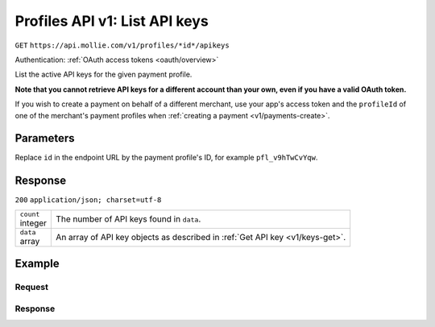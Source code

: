 .. _v1/keys-list:

Profiles API v1: List API keys
==============================
``GET`` ``https://api.mollie.com/v1/profiles/*id*/apikeys``

Authentication: :ref:`OAuth access tokens <oauth/overview>`

List the active API keys for the given payment profile.

**Note that you cannot retrieve API keys for a different account than your own, even if you have a valid OAuth token.**

If you wish to create a payment on behalf of a different merchant, use your app's access token and the ``profileId`` of
one of the merchant's payment profiles when :ref:`creating a payment <v1/payments-create>`.

Parameters
----------
Replace ``id`` in the endpoint URL by the payment profile's ID, for example ``pfl_v9hTwCvYqw``.

Response
--------
``200`` ``application/json; charset=utf-8``

.. list-table::
   :widths: auto

   * - | ``count``
       | integer
     - The number of API keys found in ``data``.

   * - | ``data``
       | array
     - An array of API key objects as described in :ref:`Get API key <v1/keys-get>`.

Example
-------

Request
^^^^^^^
.. code-block:: bash
   :linenos:

   curl -X GET https://api.mollie.com/v1/profiles \
       -H "Authorization: Bearer access_Wwvu7egPcJLLJ9Kb7J632x8wJ2zMeJ"

Response
^^^^^^^^
.. code-block:: http
   :linenos:

   HTTP/1.1 200 OK
   Content-Type: application/json; charset=utf-8

   {
       "count": 2,
       "data": [
           {
               "resource": "profile_api_key",
               "id": "live",
               "key": "live_eSf9fQRwpsdfPY8y3tUFFmqjADRKyA",
               "createdDatetime": "2018-03-17T01:47:47.0Z"
           },
           {
               "resource": "profile_api_key",
               "id": "test",
               "key": "test_UgfUyzqgrbh6dAfjYBQTMhPD3nQTda",
               "createdDatetime": "2018-03-17T01:47:47.0Z"
           }
       ]
   }
